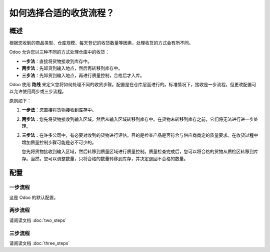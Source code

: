 ================================================
如何选择合适的收货流程？
================================================

概述
========

根据您收到的商品类型、仓库规模、每天登记的收货数量等因素，处理收货的方式会有所不同。

Odoo 允许您以三种不同的方式处理仓库中的收货：

-  **一步法**：直接将货物接收到库存中。

-  **两步法**：先卸货到输入地点，然后再转移到库存中。

-  **三步法**：先卸货到输入地点，再进行质量控制，合格后才入库。

Odoo 使用 **路线** 来定义您将如何处理不同的收货步骤。配置是在仓库层面进行的。标准情况下，接收是一步流程，但更改配置可以允许使用两步或三步流程。

原则如下：

1. **一步法**：您直接将货物接收到库存中。

2. **两步法**：您先将货物接收到输入区域，然后从输入区域转移到库存中。在货物未转移到库存之前，它们将无法进行进一步处理。

3. **三步法**：在许多公司中，有必要对收到的货物进行评估。目的是检查产品是否符合与供应商商定的质量要求。在收货过程中增加质量控制步骤可能是必不可少的。
   
   您先将货物接收到输入区域，然后转移到质量区域进行质量控制。质量检查完成后，您可以将合格的货物从质检区转移到库存。当然，您可以调整数量，只将合格的数量转移到库存，并决定退回不合格的数量。

配置
=============

一步流程
-------------

这是 Odoo 的默认配置。

两步流程
--------------

请阅读文档 :doc:`two_steps`

三步流程
----------------

请阅读文档 :doc:`three_steps`

.. seealso::
    * :doc:`../delivery/inventory_flow`

.. todo::
    当可用时，添加以下部分
    -  如何分析供应商的绩效？
